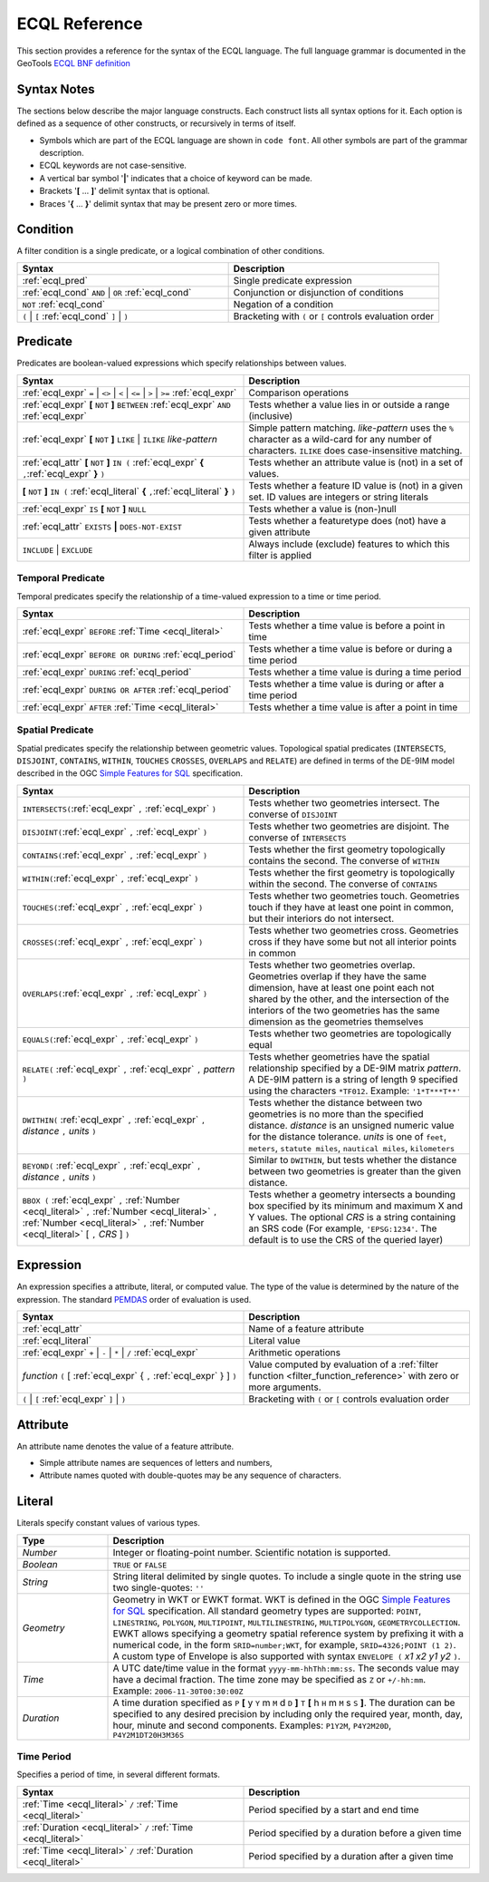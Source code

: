 .. _filter_ecql_reference:

ECQL Reference
==============

This section provides a reference for the syntax of the ECQL language.
The full language grammar is documented in the GeoTools `ECQL BNF definition <https://github.com/geotools/geotools/blob/main/modules/library/cql/ECQL.md>`_ 

Syntax Notes
------------

The sections below describe the major language constructs.
Each construct lists all syntax options for it.
Each option is defined as a sequence of other constructs, or recursively in terms of itself.

* Symbols which are part of the ECQL language are shown in ``code font``.  
  All other symbols are part of the grammar description. 
* ECQL keywords are not case-sensitive. 
* A vertical bar symbol '**|**' indicates that a choice of keyword can be made.  
* Brackets '**[** ... **]**' delimit syntax that is optional.
* Braces '**{** ... **}**' delimit syntax that may be present zero or more times.
 

.. _ecql_cond:
 
Condition
---------
 
A filter condition is a single predicate, or a logical combination of other conditions.

.. list-table::
   :widths: 50 50
   
   * - **Syntax**
     - **Description**
   * - :ref:`ecql_pred`
     - Single predicate expression
   * - :ref:`ecql_cond` ``AND`` | ``OR`` :ref:`ecql_cond` 
     - Conjunction or disjunction of conditions
   * - ``NOT`` :ref:`ecql_cond`
     - Negation of a condition
   * - ``(`` | ``[`` :ref:`ecql_cond` ``]`` | ``)``
     - Bracketing with ``(`` or ``[`` controls evaluation order

.. _ecql_pred:
 
Predicate
---------

Predicates are boolean-valued expressions which specify relationships between values.

.. list-table::
   :widths: 50 50
   
   * - **Syntax**
     - **Description**
   * - :ref:`ecql_expr`  ``=`` | ``<>`` | ``<`` | ``<=`` | ``>`` | ``>=`` :ref:`ecql_expr`
     - Comparison operations
   * - :ref:`ecql_expr` **[** ``NOT`` **]** ``BETWEEN`` :ref:`ecql_expr` ``AND`` :ref:`ecql_expr` 
     - Tests whether a value lies in or outside a range (inclusive)
   * - :ref:`ecql_expr` **[** ``NOT`` **]** ``LIKE`` | ``ILIKE`` *like-pattern*
     - Simple pattern matching.  
       *like-pattern* uses the ``%`` character as a wild-card for any number of characters.
       ``ILIKE`` does case-insensitive matching.
   * - :ref:`ecql_attr` **[** ``NOT`` **]** ``IN (`` :ref:`ecql_expr`  **{** ``,``:ref:`ecql_expr`  **}**  ``)`` 
     - Tests whether an attribute value is (not) in a set of values.
   * - **[** ``NOT`` **]** ``IN (`` :ref:`ecql_literal`  **{** ``,``:ref:`ecql_literal`  **}**  ``)`` 
     - Tests whether a feature ID value is (not) in a given set. ID values are integers or string literals
   * - :ref:`ecql_expr` ``IS`` **[** ``NOT`` **]** ``NULL``
     - Tests whether a value is (non-)null
   * - :ref:`ecql_attr` ``EXISTS`` **|** ``DOES-NOT-EXIST``
     - Tests whether a featuretype does (not) have a given attribute
   * - ``INCLUDE`` | ``EXCLUDE``
     - Always include (exclude) features to which this filter is applied


.. _ecql_temp:
 
Temporal Predicate
^^^^^^^^^^^^^^^^^^

Temporal predicates specify the relationship of a time-valued expression to a time or time period.

.. list-table::
   :widths: 50 50
   
   * - **Syntax**
     - **Description**
   * - :ref:`ecql_expr`  ``BEFORE`` :ref:`Time <ecql_literal>` 
     - Tests whether a time value is before a point in time
   * - :ref:`ecql_expr`  ``BEFORE OR DURING`` :ref:`ecql_period`
     - Tests whether a time value is before or during a time period
   * - :ref:`ecql_expr`  ``DURING`` :ref:`ecql_period`
     - Tests whether a time value is during a time period
   * - :ref:`ecql_expr`  ``DURING OR AFTER`` :ref:`ecql_period`
     - Tests whether a time value is during or after a time period
   * - :ref:`ecql_expr`  ``AFTER`` :ref:`Time <ecql_literal>` 
     - Tests whether a time value is after a point in time


.. _ecql_spat:

Spatial Predicate
^^^^^^^^^^^^^^^^^

Spatial predicates specify the relationship between geometric values.
Topological spatial predicates
(``INTERSECTS``, ``DISJOINT``, ``CONTAINS``, ``WITHIN``, 
``TOUCHES`` ``CROSSES``, ``OVERLAPS`` and ``RELATE``)
are defined in terms of the DE-9IM model described in the 
OGC `Simple Features for SQL <http://www.opengeospatial.org/standards/sfs>`_ specification.

.. list-table::
   :widths: 50 50
   
   * - **Syntax**
     - **Description**
   * - ``INTERSECTS(``:ref:`ecql_expr` ``,`` :ref:`ecql_expr` ``)``
     - Tests whether two geometries intersect.
       The converse of ``DISJOINT`` 
   * - ``DISJOINT(``:ref:`ecql_expr` ``,`` :ref:`ecql_expr` ``)``
     - Tests whether two geometries are disjoint.
       The converse of ``INTERSECTS`` 
   * - ``CONTAINS(``:ref:`ecql_expr` ``,`` :ref:`ecql_expr` ``)``
     - Tests whether the first geometry topologically contains the second.
       The converse of  ``WITHIN`` 
   * - ``WITHIN(``:ref:`ecql_expr` ``,`` :ref:`ecql_expr` ``)``
     - Tests whether the first geometry is topologically within the second.
       The converse of ``CONTAINS``
   * - ``TOUCHES(``:ref:`ecql_expr` ``,`` :ref:`ecql_expr` ``)``
     - Tests whether two geometries touch.
       Geometries touch if they have at least one point in common, but their interiors do not intersect.
   * - ``CROSSES(``:ref:`ecql_expr` ``,`` :ref:`ecql_expr` ``)``
     - Tests whether two geometries cross.
       Geometries cross if they have some but not all interior points in common
   * - ``OVERLAPS(``:ref:`ecql_expr` ``,`` :ref:`ecql_expr` ``)``
     - Tests whether two geometries overlap.
       Geometries overlap if they have the same dimension, have at least one point each not shared by the other, and the intersection of the interiors of the two geometries has the same dimension as the geometries themselves
   * - ``EQUALS(``:ref:`ecql_expr` ``,`` :ref:`ecql_expr` ``)``
     - Tests whether two geometries are topologically equal
   * - ``RELATE(`` :ref:`ecql_expr` ``,`` :ref:`ecql_expr` ``,`` *pattern* ``)``
     - Tests whether geometries have the spatial relationship specified by a DE-9IM matrix *pattern*.
       A DE-9IM pattern is a string of length 9 specified using the characters ``*TF012``.
       Example: ``'1*T***T**'``
   * - ``DWITHIN(`` :ref:`ecql_expr` ``,`` :ref:`ecql_expr` ``,`` *distance* ``,`` *units* ``)``
     - Tests whether the distance between two geometries is no more than the specified distance.
       *distance* is an unsigned numeric value for the distance tolerance.
       *units* is one of ``feet``, ``meters``, ``statute miles``, ``nautical miles``, ``kilometers``      
   * - ``BEYOND(`` :ref:`ecql_expr` ``,`` :ref:`ecql_expr` ``,`` *distance* ``,`` *units* ``)``
     - Similar to ``DWITHIN``, but tests whether the distance between two geometries is greater than the given distance.
   * - ``BBOX (`` :ref:`ecql_expr` ``,``
       :ref:`Number <ecql_literal>` ``,`` :ref:`Number <ecql_literal>` ``,`` :ref:`Number <ecql_literal>` ``,`` :ref:`Number <ecql_literal>`
       [ ``,`` *CRS* ] ``)``
     - Tests whether a geometry intersects a bounding box 
       specified by its minimum and maximum X and Y values.  
       The optional *CRS* is a string containing an SRS code
       (For example, ``'EPSG:1234'``.  
       The default is to use the CRS of the queried layer)
     
     
.. _ecql_expr:

Expression
----------
 
An expression specifies a attribute, literal, or computed value.  
The type of the value is determined by the nature of the expression.
The standard `PEMDAS <http://en.wikipedia.org/wiki/Order_of_operations#Mnemonics>`_
order of evaluation is used.
 
.. list-table::
   :widths: 50 50
   
   * - **Syntax**
     - **Description**
   * - :ref:`ecql_attr`
     - Name of a feature attribute
   * - :ref:`ecql_literal`
     - Literal value
   * - :ref:`ecql_expr`  ``+`` | ``-`` | ``*`` | ``/`` :ref:`ecql_expr`
     - Arithmetic operations
   * - *function*  ``(`` [ :ref:`ecql_expr` { ``,`` :ref:`ecql_expr` } ] ``)``
     - Value computed by evaluation of a :ref:`filter function <filter_function_reference>`
       with zero or more arguments.
   * - ``(`` | ``[`` :ref:`ecql_expr` ``]`` | ``)``
     - Bracketing with ``(`` or ``[`` controls evaluation order

     
.. _ecql_attr:
 
Attribute
---------

An attribute name denotes the value of a feature attribute.

* Simple attribute names are sequences of letters and numbers,
* Attribute names quoted with double-quotes may be any sequence of characters.

.. _ecql_literal:
 
Literal
-------

Literals specify constant values of various types.

.. list-table::
   :widths: 20 80
   
   * - **Type**
     - **Description**
   * - *Number*
     - Integer or floating-point number. Scientific notation is supported.
   * - *Boolean*
     - ``TRUE`` or ``FALSE``
   * - *String*
     - String literal delimited by single quotes.  To include a single quote in the
       string use two single-quotes: ``''``
   * - *Geometry*
     - Geometry in WKT or EWKT format. 
       WKT is defined in the OGC `Simple Features for SQL <http://www.opengeospatial.org/standards/sfs>`_ specification.
       All standard geometry types are supported:
       ``POINT``, ``LINESTRING``, ``POLYGON``, 
       ``MULTIPOINT``, ``MULTILINESTRING``, ``MULTIPOLYGON``, ``GEOMETRYCOLLECTION``.
       EWKT allows specifying a geometry spatial reference system by prefixing it with a numerical code, in the form ``SRID=number;WKT``, for example, ``SRID=4326;POINT (1 2)``.
       A custom type of Envelope is also supported with syntax ``ENVELOPE (`` *x1* *x2* *y1* *y2* ``)``.
       
   * - *Time*
     - A UTC date/time value in the format ``yyyy-mm-hhThh:mm:ss``.
       The seconds value may have a decimal fraction.
       The time zone may be specified as ``Z`` or ``+/-hh:mm``.
       Example: ``2006-11-30T00:30:00Z``
   * - *Duration*
     - A time duration specified as ``P`` **[** y ``Y`` m ``M`` d ``D`` **]** ``T`` **[** h ``H`` m ``M`` s ``S`` **]**.  
       The duration can be specified to any desired precision by including 
       only the required year, month, day, hour, minute and second components.
       Examples: 
       ``P1Y2M``, 
       ``P4Y2M20D``, 
       ``P4Y2M1DT20H3M36S`` 
 


.. _ecql_period:

Time Period
^^^^^^^^^^^

Specifies a period of time, in several different formats.

.. list-table::
   :widths: 50 50
   
   * - **Syntax**
     - **Description**
   * - :ref:`Time <ecql_literal>` ``/`` :ref:`Time <ecql_literal>`
     - Period specified by a start and end time
   * - :ref:`Duration <ecql_literal>` ``/`` :ref:`Time <ecql_literal>`
     - Period specified by a duration before a given time
   * - :ref:`Time <ecql_literal>` ``/`` :ref:`Duration <ecql_literal>`
     - Period specified by a duration after a given time


 

